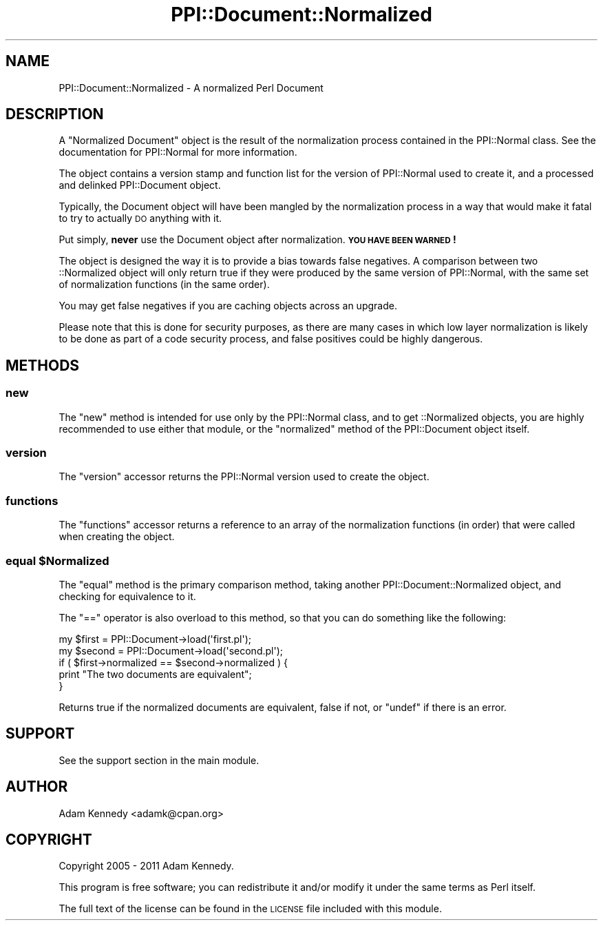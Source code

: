 .\" Automatically generated by Pod::Man 4.10 (Pod::Simple 3.35)
.\"
.\" Standard preamble:
.\" ========================================================================
.de Sp \" Vertical space (when we can't use .PP)
.if t .sp .5v
.if n .sp
..
.de Vb \" Begin verbatim text
.ft CW
.nf
.ne \\$1
..
.de Ve \" End verbatim text
.ft R
.fi
..
.\" Set up some character translations and predefined strings.  \*(-- will
.\" give an unbreakable dash, \*(PI will give pi, \*(L" will give a left
.\" double quote, and \*(R" will give a right double quote.  \*(C+ will
.\" give a nicer C++.  Capital omega is used to do unbreakable dashes and
.\" therefore won't be available.  \*(C` and \*(C' expand to `' in nroff,
.\" nothing in troff, for use with C<>.
.tr \(*W-
.ds C+ C\v'-.1v'\h'-1p'\s-2+\h'-1p'+\s0\v'.1v'\h'-1p'
.ie n \{\
.    ds -- \(*W-
.    ds PI pi
.    if (\n(.H=4u)&(1m=24u) .ds -- \(*W\h'-12u'\(*W\h'-12u'-\" diablo 10 pitch
.    if (\n(.H=4u)&(1m=20u) .ds -- \(*W\h'-12u'\(*W\h'-8u'-\"  diablo 12 pitch
.    ds L" ""
.    ds R" ""
.    ds C` ""
.    ds C' ""
'br\}
.el\{\
.    ds -- \|\(em\|
.    ds PI \(*p
.    ds L" ``
.    ds R" ''
.    ds C`
.    ds C'
'br\}
.\"
.\" Escape single quotes in literal strings from groff's Unicode transform.
.ie \n(.g .ds Aq \(aq
.el       .ds Aq '
.\"
.\" If the F register is >0, we'll generate index entries on stderr for
.\" titles (.TH), headers (.SH), subsections (.SS), items (.Ip), and index
.\" entries marked with X<> in POD.  Of course, you'll have to process the
.\" output yourself in some meaningful fashion.
.\"
.\" Avoid warning from groff about undefined register 'F'.
.de IX
..
.nr rF 0
.if \n(.g .if rF .nr rF 1
.if (\n(rF:(\n(.g==0)) \{\
.    if \nF \{\
.        de IX
.        tm Index:\\$1\t\\n%\t"\\$2"
..
.        if !\nF==2 \{\
.            nr % 0
.            nr F 2
.        \}
.    \}
.\}
.rr rF
.\" ========================================================================
.\"
.IX Title "PPI::Document::Normalized 3"
.TH PPI::Document::Normalized 3 "2019-07-09" "perl v5.28.2" "User Contributed Perl Documentation"
.\" For nroff, turn off justification.  Always turn off hyphenation; it makes
.\" way too many mistakes in technical documents.
.if n .ad l
.nh
.SH "NAME"
PPI::Document::Normalized \- A normalized Perl Document
.SH "DESCRIPTION"
.IX Header "DESCRIPTION"
A \f(CW\*(C`Normalized Document\*(C'\fR object is the result of the normalization process
contained in the PPI::Normal class. See the documentation for
PPI::Normal for more information.
.PP
The object contains a version stamp and function list for the version
of PPI::Normal used to create it, and a processed and delinked
PPI::Document object.
.PP
Typically, the Document object will have been mangled by the normalization
process in a way that would make it fatal to try to actually \s-1DO\s0 anything
with it.
.PP
Put simply, \fBnever\fR use the Document object after normalization.
\&\fB\s-1YOU HAVE BEEN WARNED\s0!\fR
.PP
The object is designed the way it is to provide a bias towards false
negatives. A comparison between two ::Normalized object will only return
true if they were produced by the same version of PPI::Normal, with the
same set of normalization functions (in the same order).
.PP
You may get false negatives if you are caching objects across an upgrade.
.PP
Please note that this is done for security purposes, as there are many
cases in which low layer normalization is likely to be done as part of
a code security process, and false positives could be highly dangerous.
.SH "METHODS"
.IX Header "METHODS"
.SS "new"
.IX Subsection "new"
The \f(CW\*(C`new\*(C'\fR method is intended for use only by the PPI::Normal class,
and to get ::Normalized objects, you are highly recommended to use
either that module, or the \f(CW\*(C`normalized\*(C'\fR method of the PPI::Document
object itself.
.SS "version"
.IX Subsection "version"
The \f(CW\*(C`version\*(C'\fR accessor returns the PPI::Normal version used to create
the object.
.SS "functions"
.IX Subsection "functions"
The \f(CW\*(C`functions\*(C'\fR accessor returns a reference to an array of the
normalization functions (in order) that were called when creating
the object.
.ie n .SS "equal $Normalized"
.el .SS "equal \f(CW$Normalized\fP"
.IX Subsection "equal $Normalized"
The \f(CW\*(C`equal\*(C'\fR method is the primary comparison method, taking another
PPI::Document::Normalized object, and checking for equivalence to it.
.PP
The \f(CW\*(C`==\*(C'\fR operator is also overload to this method, so that you can
do something like the following:
.PP
.Vb 2
\&  my $first  = PPI::Document\->load(\*(Aqfirst.pl\*(Aq);
\&  my $second = PPI::Document\->load(\*(Aqsecond.pl\*(Aq);
\&  
\&  if ( $first\->normalized == $second\->normalized ) {
\&        print "The two documents are equivalent";
\&  }
.Ve
.PP
Returns true if the normalized documents are equivalent, false if not,
or \f(CW\*(C`undef\*(C'\fR if there is an error.
.SH "SUPPORT"
.IX Header "SUPPORT"
See the support section in the main module.
.SH "AUTHOR"
.IX Header "AUTHOR"
Adam Kennedy <adamk@cpan.org>
.SH "COPYRIGHT"
.IX Header "COPYRIGHT"
Copyright 2005 \- 2011 Adam Kennedy.
.PP
This program is free software; you can redistribute
it and/or modify it under the same terms as Perl itself.
.PP
The full text of the license can be found in the
\&\s-1LICENSE\s0 file included with this module.
